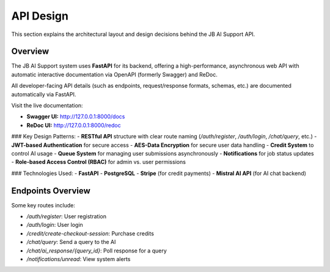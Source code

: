 API Design
==========

This section explains the architectural layout and design decisions behind the JB AI Support API.

Overview
--------

The JB AI Support system uses **FastAPI** for its backend, offering a high-performance, asynchronous web API with automatic interactive documentation via OpenAPI (formerly Swagger) and ReDoc.

All developer-facing API details (such as endpoints, request/response formats, schemas, etc.) are documented automatically via FastAPI.

Visit the live documentation:

- **Swagger UI:** http://127.0.0.1:8000/docs
- **ReDoc UI:** http://127.0.0.1:8000/redoc

### Key Design Patterns:
- **RESTful API** structure with clear route naming (`/auth/register`, `/auth/login`, `/chat/query`, etc.)
- **JWT-based Authentication** for secure access
- **AES-Data Encryption** for secure user data handling
- **Credit System** to control AI usage
- **Queue System** for managing user submissions asynchronously
- **Notifications** for job status updates
- **Role-based Access Control (RBAC)** for admin vs. user permissions

### Technologies Used:
- **FastAPI**
- **PostgreSQL**
- **Stripe** (for credit payments)
- **Mistral AI API** (for AI chat backend)

Endpoints Overview
------------------

Some key routes include:

- `/auth/register`: User registration
- `/auth/login`: User login
- `/credit/create-checkout-session`: Purchase credits
- `/chat/query`: Send a query to the AI
- `/chat/ai_response/{query_id}`: Poll response for a query
- `/notifications/unread`: View system alerts
